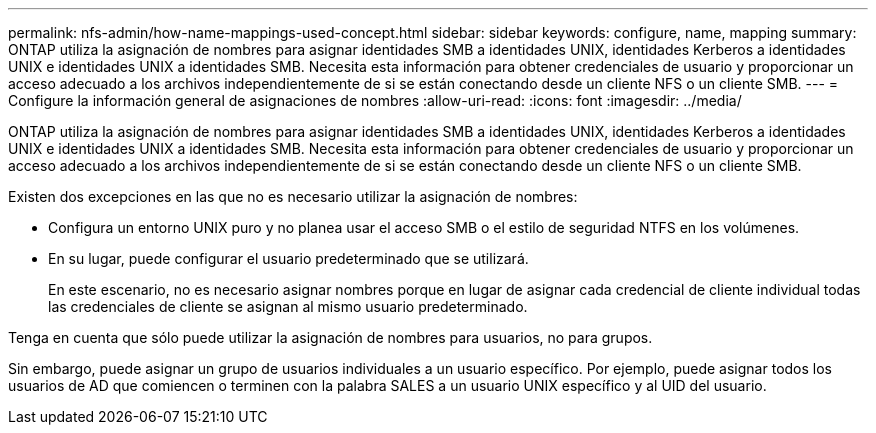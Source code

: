 ---
permalink: nfs-admin/how-name-mappings-used-concept.html 
sidebar: sidebar 
keywords: configure, name, mapping 
summary: ONTAP utiliza la asignación de nombres para asignar identidades SMB a identidades UNIX, identidades Kerberos a identidades UNIX e identidades UNIX a identidades SMB. Necesita esta información para obtener credenciales de usuario y proporcionar un acceso adecuado a los archivos independientemente de si se están conectando desde un cliente NFS o un cliente SMB. 
---
= Configure la información general de asignaciones de nombres
:allow-uri-read: 
:icons: font
:imagesdir: ../media/


[role="lead"]
ONTAP utiliza la asignación de nombres para asignar identidades SMB a identidades UNIX, identidades Kerberos a identidades UNIX e identidades UNIX a identidades SMB. Necesita esta información para obtener credenciales de usuario y proporcionar un acceso adecuado a los archivos independientemente de si se están conectando desde un cliente NFS o un cliente SMB.

Existen dos excepciones en las que no es necesario utilizar la asignación de nombres:

* Configura un entorno UNIX puro y no planea usar el acceso SMB o el estilo de seguridad NTFS en los volúmenes.
* En su lugar, puede configurar el usuario predeterminado que se utilizará.
+
En este escenario, no es necesario asignar nombres porque en lugar de asignar cada credencial de cliente individual todas las credenciales de cliente se asignan al mismo usuario predeterminado.



Tenga en cuenta que sólo puede utilizar la asignación de nombres para usuarios, no para grupos.

Sin embargo, puede asignar un grupo de usuarios individuales a un usuario específico. Por ejemplo, puede asignar todos los usuarios de AD que comiencen o terminen con la palabra SALES a un usuario UNIX específico y al UID del usuario.

